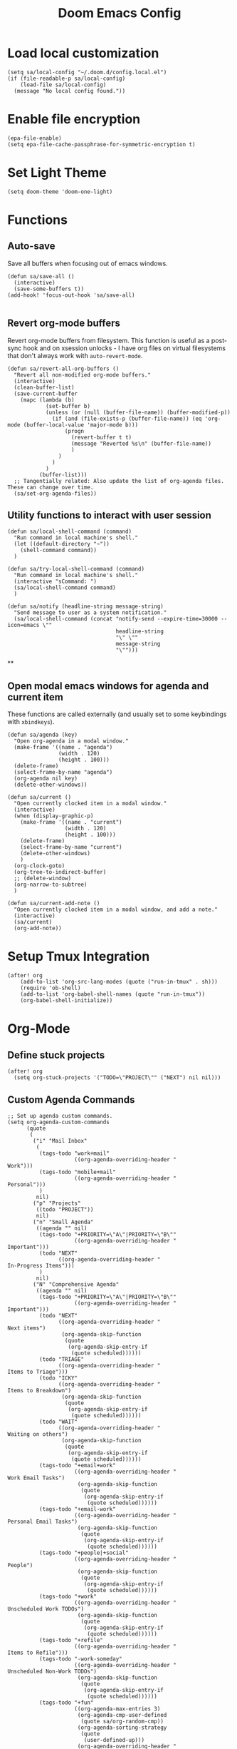 #+TITLE: Doom Emacs Config

* Load local customization
#+BEGIN_SRC elisp
(setq sa/local-config "~/.doom.d/config.local.el")
(if (file-readable-p sa/local-config)
    (load-file sa/local-config)
  (message "No local config found."))
#+END_SRC

* Enable file encryption
#+BEGIN_SRC elisp
(epa-file-enable)
(setq epa-file-cache-passphrase-for-symmetric-encryption t)
#+END_SRC

* Set Light Theme
#+BEGIN_SRC elisp
(setq doom-theme 'doom-one-light)
#+END_SRC

* Functions

** Auto-save
Save all buffers when focusing out of emacs windows.
#+BEGIN_SRC elisp
(defun sa/save-all ()
  (interactive)
  (save-some-buffers t))
(add-hook! 'focus-out-hook 'sa/save-all)

#+END_SRC

** Revert org-mode buffers
Revert org-mode buffers from filesystem. This function is useful as a post-sync hook and on xsession unlocks - I have org files on virtual filesystems that don't always work with =auto-revert-mode=.
#+BEGIN_SRC elisp
(defun sa/revert-all-org-buffers ()
  "Revert all non-modified org-mode buffers."
  (interactive)
  (clean-buffer-list)
  (save-current-buffer
    (mapc (lambda (b)
            (set-buffer b)
            (unless (or (null (buffer-file-name)) (buffer-modified-p))
              (if (and (file-exists-p (buffer-file-name)) (eq 'org-mode (buffer-local-value 'major-mode b)))
                  (progn
                    (revert-buffer t t)
                    (message "Reverted %s\n" (buffer-file-name))
                    )
                )
              )
            )
          (buffer-list)))
  ;; Tangentially related: Also update the list of org-agenda files. These can change over time.
  (sa/set-org-agenda-files))
#+END_SRC
** Utility functions to interact with user session
#+BEGIN_SRC elisp
(defun sa/local-shell-command (command)
  "Run command in local machine's shell."
  (let ((default-directory "~"))
    (shell-command command))
  )

(defun sa/try-local-shell-command (command)
  "Run command in local machine's shell."
  (interactive "sCommand: ")
  (sa/local-shell-command command)
  )

(defun sa/notify (headline-string message-string)
  "Send message to user as a system notification."
  (sa/local-shell-command (concat "notify-send --expire-time=30000 --icon=emacs \""
                                  headline-string
                                  "\" \""
                                  message-string
                                  "\"")))
#+END_SRC
**
** Open modal emacs windows for agenda and current item
These functions are called externally (and usually set to some keybindings with =xbindkeys=).
#+BEGIN_SRC elisp
(defun sa/agenda (key)
  "Open org-agenda in a modal window."
  (make-frame '((name . "agenda")
                (width . 120)
                (height . 100)))
  (delete-frame)
  (select-frame-by-name "agenda")
  (org-agenda nil key)
  (delete-other-windows))

(defun sa/current ()
  "Open currently clocked item in a modal window."
  (interactive)
  (when (display-graphic-p)
    (make-frame '((name . "current")
                  (width . 120)
                  (height . 100)))
    (delete-frame)
    (select-frame-by-name "current")
    (delete-other-windows)
    )
  (org-clock-goto)
  (org-tree-to-indirect-buffer)
  ;; (delete-window)
  (org-narrow-to-subtree)
  )

(defun sa/current-add-note ()
  "Open currently clocked item in a modal window, and add a note."
  (interactive)
  (sa/current)
  (org-add-note))
#+END_SRC
* Setup Tmux Integration

#+BEGIN_SRC elisp
(after! org
    (add-to-list 'org-src-lang-modes (quote ("run-in-tmux" . sh)))
    (require 'ob-shell)
    (add-to-list 'org-babel-shell-names (quote "run-in-tmux"))
    (org-babel-shell-initialize))
#+END_SRC
* Org-Mode
** Define stuck projects
#+BEGIN_SRC elisp
(after! org
  (setq org-stuck-projects '("TODO=\"PROJECT\"" ("NEXT") nil nil)))
#+END_SRC
** Custom Agenda Commands
#+BEGIN_SRC elisp
;; Set up agenda custom commands.
(setq org-agenda-custom-commands
      (quote
       (
        ("i" "Mail Inbox"
         (
          (tags-todo "work+mail"
                     ((org-agenda-overriding-header "
Work")))
          (tags-todo "mobile+mail"
                     ((org-agenda-overriding-header "
Personal")))
          )
         nil)
        ("p" "Projects"
         ((todo "PROJECT"))
         nil)
        ("n" "Small Agenda"
         ((agenda "" nil)
          (tags-todo "+PRIORITY=\"A\"|PRIORITY=\"B\""
                     ((org-agenda-overriding-header "
Important")))
          (todo "NEXT"
                ((org-agenda-overriding-header "
In-Progress Items")))
          )
         nil)
        ("N" "Comprehensive Agenda"
         ((agenda "" nil)
          (tags-todo "+PRIORITY=\"A\"|PRIORITY=\"B\""
                     ((org-agenda-overriding-header "
Important")))
          (todo "NEXT"
                ((org-agenda-overriding-header "
Next items")
                 (org-agenda-skip-function
                  (quote
                   (org-agenda-skip-entry-if
                    (quote scheduled))))))
          (todo "TRIAGE"
                ((org-agenda-overriding-header "
Items to Triage")))
          (todo "ICKY"
                ((org-agenda-overriding-header "
Items to Breakdown")
                 (org-agenda-skip-function
                  (quote
                   (org-agenda-skip-entry-if
                    (quote scheduled))))))
          (todo "WAIT"
                ((org-agenda-overriding-header "
Waiting on others")
                 (org-agenda-skip-function
                  (quote
                   (org-agenda-skip-entry-if
                    (quote scheduled))))))
          (tags-todo "+email+work"
                     ((org-agenda-overriding-header "
Work Email Tasks")
                      (org-agenda-skip-function
                       (quote
                        (org-agenda-skip-entry-if
                         (quote scheduled))))))
          (tags-todo "+email-work"
                     ((org-agenda-overriding-header "
Personal Email Tasks")
                      (org-agenda-skip-function
                       (quote
                        (org-agenda-skip-entry-if
                         (quote scheduled))))))
          (tags-todo "+people|+social"
                     ((org-agenda-overriding-header "
People")
                      (org-agenda-skip-function
                       (quote
                        (org-agenda-skip-entry-if
                         (quote scheduled))))))
          (tags-todo "+work"
                     ((org-agenda-overriding-header "
Unscheduled Work TODOs")
                      (org-agenda-skip-function
                       (quote
                        (org-agenda-skip-entry-if
                         (quote scheduled))))))
          (tags-todo "+refile"
                     ((org-agenda-overriding-header "
Items to Refile")))
          (tags-todo "-work-someday"
                     ((org-agenda-overriding-header "
Unscheduled Non-Work TODOs")
                      (org-agenda-skip-function
                       (quote
                        (org-agenda-skip-entry-if
                         (quote scheduled))))))
          (tags-todo "+fun"
                     ((org-agenda-max-entries 3)
                      (org-agenda-cmp-user-defined
                       (quote sa/org-random-cmp))
                      (org-agenda-sorting-strategy
                       (quote
                        (user-defined-up)))
                      (org-agenda-overriding-header "
Random fun items")
                      (org-agenda-skip-function
                       (quote
                        (org-agenda-skip-entry-if
                         (quote scheduled))))))
          (tags-todo "+someday"
                     ((org-agenda-max-entries 3)
                      (org-agenda-cmp-user-defined
                       (quote sa/org-random-cmp))
                      (org-agenda-sorting-strategy
                       (quote
                        (user-defined-up)))
                      (org-agenda-overriding-header "
Random someday items")
                      (org-agenda-skip-function
                       (quote
                        (org-agenda-skip-entry-if
                         (quote scheduled)))))))))))
#+END_SRC

* Remaining untangled code.
#+BEGIN_SRC elisp
;; See https://emacs.stackexchange.com/questions/12121/org-mode-parsing-rich-html-directly-when-pasting/12124
(defun sa/paste-formatted-text-as-org ()
  "Convert clipboard contents from HTML to Org and then paste (yank)."
  (interactive)
  (kill-new (shell-command-to-string "xclip -o -t TARGETS | grep -q text/html && (xclip -o -t text/html | pandoc -f html -t json | pandoc -f json -t org) || xclip -o"))
  (yank))

(defadvice org-agenda-quit
    (after close-agenda-quickview)
  (if (equal "agenda" (frame-parameter nil 'name))
      (delete-frame)))
(ad-activate 'org-agenda-quit)

;; Make the frame contain a single window. by default org-capture
;; splits the window.
;; (add-hook 'org-capture-mode-hook
;;           'delete-other-windows)

(defun sa/task-clocked-time ()
  "Return a string with the clocked time and effort, if any."
  (interactive)
  (let* ((clocked-time (org-clock-get-clocked-time))
         (h (floor clocked-time 60))
         (m (- clocked-time (* 60 h)))
         (work-done-str (org-minutes-to-clocksum-string m)))
    (if org-clock-effort
        (let* ((effort-in-minutes
                (org-duration-string-to-minutes org-clock-effort))
               (effort-h (floor effort-in-minutes 60))
               (effort-m (- effort-in-minutes (* effort-h 60)))
               (effort-str (org-minutes-to-clocksum-string effort-m)))
          (format "[%s/%s (%s)" work-done-str effort-str org-clock-heading))
      (format "[%s : %s]" work-done-str org-clock-heading))))

(defun sa/clock-in ()
  (sa/local-shell-command "touch /tmp/org-clock-flag")
  (sa/notify "ORG CLOCK-IN" (sa/task-clocked-time)))

(defun sa/clock-out ()
  (sa/local-shell-command "rm -f /tmp/org-clock-flag")
  (sa/notify "ORG CLOCK-OUT" (sa/task-clocked-time)))

(defun sa/search-org-agenda-headings ()
  "Widen and search through all org-mode agenda buffers."
  (interactive)
  ;; This has the side-effect of widening all org-mode buffers.
  ;; The way I use org-mode, that is not an issue.
  (mapc (lambda (buffer)
          (when (eq 'org-mode (buffer-local-value 'major-mode buffer))
            (save-excursion
              (set-buffer buffer)
              (widen))))
        ;; (widen-buffer buffer))
        (buffer-list))
  (helm-org-rifle-agenda-files))

(defun sa/setup-org-mode (orgdir)
  """Setup org-mode configuration."""

  ;; Required org modules.
  (require 'org-checklist)
  (require 'org-contacts)
  (require 'org-expiry)
  (require 'org-inlinetask)
  ;;(require 'org-web-tools)

  (message (concat "Changing org dir to: " orgdir))
  (setq org-directory orgdir)

  ;; Remove the default doom-emacs behaviour of enabling line numbers,
  ;; only for text mode.
  (remove-hook! '(text-mode-hook) #'display-line-numbers-mode)
  ;; In org-agenda log show completed recurring tasks.
  (setq org-agenda-log-mode-items '(closed clock state))

  ;; Agenda location
  (defun sa/set-org-agenda-files()
    (interactive)
    (setq sa/extra-org-files
          (split-string
           (shell-command-to-string
            "find -L ~/work-notes ~/mobile-notes -not -path '*/.*' -name '*.org' -o -name '*.org.gpg' 2> /dev/null"
            )
           "[\n]+"
           ))
    (setq org-agenda-files (append (list org-directory) sa/extra-org-files)))
  (sa/set-org-agenda-files)

  ;; TODO: Re-enable Elfeed Org.
  ;; (setq rmh-elfeed-org-files (list "~/mobile-notes/feeds.org"))
  ;; (elfeed-org)

  ;; Narrow to item when following.
  (advice-add 'org-agenda-goto :after
              (lambda (&rest args)
                (org-narrow-to-subtree)
                (org-show-subtree)
                ))

  ;; Allow creating new nodes when refiling.
  (setq org-refile-allow-creating-parent-nodes 'confirm)

  (setq helm-org-rifle-close-unopened-file-buffers nil)
  ;; There seems to be a bug that hides the headline when path is shown.
  (setq helm-org-rifle-show-path nil)
  (setq helm-org-rifle-show-todo-keywords nil)
  (setq helm-org-rifle-test-against-path t)

  ;; (setq org-contacts-files '("~/notes/people.org.gpg"))

  ;; Best-effort log CREATED timestamp.
  ;; Call (org-expiry-insert-created) to manually insert timestamps.
  (setq
   org-expiry-inactive-timestamps t
   org-expiry-created-property-name "CREATED")
  (org-expiry-insinuate)

  ;; Give up on aligning tags
  (setq org-tags-column 0)

  ;; Log timestamp when an item is completed.
  (setq org-log-done 'time)
  ;; Max width for inline images
  (setq org-image-actual-width 800)

  ;; Don't subscript on encountering underscore.
  (setq org-use-sub-superscripts (quote {}))
  ;; Set location for sunrise/sunset.
  (setq calendar-latitude 37.774929)
  (setq calendar-longitude -122.419418)
  (setq calendar-location-name "San Francisco, CA")

  ;; Archive in a datetree.
  (setq org-archive-location (concat orgdir "/journal.org.gpg::datetree/* Finished Tasks"))

  ;; Keep inherited tags when archiving.
  (defadvice org-archive-subtree
      (before add-inherited-tags-before-org-archive-subtree activate)
    "add inherited tags before org-archive-subtree"
    (org-set-tags-to (org-get-tags-at)))
  (setq org-protocol-default-template-key "t")
  (defun sa/generate-bookmark-template ()
    (concat "* "
            (org-web-tools--org-link-for-url)
            " %^G\n%?\nBookmarked on %U"))
  (defun sa/generate-todo-link-template ()
    (concat "* TRIAGE %? %^G\n"
            (org-web-tools--org-link-for-url)))



  ;; Set up capture mode.
  (setq org-capture-templates
        '(
          ("t" "Todo" entry (file "~/mobile-notes/inbox.org")
           "* TRIAGE %? %^G\n%i\n%x\n")
          ("e" "Todo from email" entry (file "~/mobile-notes/inbox.org")
           "* TRIAGE %:subject %^G\n%?\n %i\n %a\n")
          ("l" "Todo from link" entry (file "~/mobile-notes/inbox.org")
           (function sa/generate-todo-link-template))
          ("b" "Bookmark" entry (file+headline "~/mobile-notes/mobile.org" "Bookmarks")
           (function sa/generate-bookmark-template)
           )
          ("B" "Manual Bookmark" entry (file+headline "~/mobile-notes/mobile.org" "Bookmarks")
           "* %? %^G\nBookmarked on %U"
           )
          ("j" "Journal" entry (file+olp+datetree "journal.org.gpg")
           "* %? :journal:\n%T\n%i\n")
          ("c" "Current Item" entry (file+olp+datetree "journal.org.gpg")
           "* %? %^G\n%i\n" :clock-in t :clock-keep t)
          ("d" "Journal: End of Day" entry (file+olp+datetree "journal.org.gpg")
           "* End of Day :end-of-day:\n%T\n** Three things about today\n\"
            - %^{first}\n- %^{second}\n- %^{third}\n\
            ,** Rough plan for tomorrow\n%^{plan}"
           :immediate-finish t)
          ("Q" "Journal: Quote" entry (file+olp+datetree "journal.org.gpg")
           "* %^{title|A quote} :quote:\n%T\n#+BEGIN_QUOTE\n%x\n#+END_QUOTE\n%?\n")
          ("s" "Social Call" entry (file+olp+datetree "journal.org.gpg")
           "* %^{title} :social:\n%T\n%?\n")
          ;; ("F" "Code Reference to Current Task"
          ;;  plain (clock)
          ;;  "%(sa/org-capture-code-snippet \"%F\")"
          ;;  :empty-lines 1 :immediate-finish t)
          ;; ("f" "Code Reference with Comments to Current Task"
          ;;  plain (clock)
          ;;  "%(sa/org-capture-code-snippet \"%F\")\n\n   %?"
          ;;  :empty-lines 1)

          ("w" "Work")
          ("wt" "Work Todo" entry (file+headline "~/work-notes/work.org" "Unfiled Tasks")
           "* TRIAGE %? %^G\n%i\n%x\n")
          ("we" "Work Todo from email" entry (file+headline "~/work-notes/work.org" "Unfiled Tasks")
           "* TRIAGE %:subject %^G\n%?\n %i\n %a\n")
          ("wl" "Work Todo from link" entry (file+headline "~/work-notes/work.org" "Unfiled Tasks")
           (function sa/generate-todo-link-template))
          ("wj" "Work Journal" entry (file+olp+datetree "~/work-notes/work-journal.org")
           "* %^{title} %^G\n%T\n%?")
          ("wc" "Current Work Item" entry (file+olp+datetree "~/work-notes/work-journal.org")
           "* %? %^G\n%i\n" :clock-in t :clock-keep t)
          ("wm" "Meeting Notes" entry (file+olp+datetree "~/work-notes/work-journal.org")
           "* %^{meeting-title} :meeting:\n%T\n%?\n")

          ("m" "Mobile")
          ("me" "Errand" entry (file+headline "~/mobile-notes/mobile.org" "Errands")
           "* TODO %? %^G\n")
          ("mp" "Phone Call" entry (file+headline "~/mobile-notes/mobile.org" "Phone Calls")
           "* TODO %? %^G\n")

          )
        )
  (define-key global-map "\C-cc" 'org-capture)

  (setq!
   org-agenda-dim-blocked-tasks 't  ;; Revert to the default that doom-emacs changes.
   org-agenda-start-day nil         ;; Revert to default.
   org-agenda-span 7                ;; Revert to default.
   )
  (unless (string-match-p "\\.gpg" org-agenda-file-regexp)
    (setq org-agenda-file-regexp
          (replace-regexp-in-string "\\\\\\.org" "\\\\.org\\\\(\\\\.gpg\\\\)?"
                                    org-agenda-file-regexp)))
  (setq org-agenda-skip-scheduled-if-done t)
  (setq org-agenda-span (quote day))
  (setq org-agenda-start-with-log-mode (quote (closed clock)))
  (setq org-agenda-sticky nil)
  (setq org-agenda-window-setup (quote current-window))
  ;; (setq org-babel-load-languages
  ;;   (quote
  ;;    ((emacs-lisp . t)
  ;;     (shell . t)
  ;;     (python . t)
  ;;     (C . t)
  ;;     (sqlite . t)
  ;;     (js . t))))
  ;; (setq org-babel-shell-names
  ;;   (quote
  ;;    ("sh" "bash" "zsh" "run-in-tmux" "tsh" "ksh" "mksh" "posh")))
  (setq org-blank-before-new-entry (quote ((heading) (plain-list-item))))
  ;; (setq org-clock-out-remove-zero-time-clocks t)
  (setq org-confirm-babel-evaluate nil)
  (setq org-cycle-separator-lines 0)
  (setq org-default-priority ?C)
  ;; (setq org-export-with-section-numbers nil)
  ;; (setq org-export-with-toc nil)
  (setq org-habit-completed-glyph 42)
  (setq org-habit-graph-column 85)
  (setq org-habit-preceding-days 30)
  (setq org-habit-show-all-today nil)
  (setq org-habit-show-habits-only-for-today t)
  (setq org-hide-leading-stars t)
  (setq org-hierarchical-todo-statistics nil)
  (setq org-list-allow-alphabetical t)
  (setq org-log-into-drawer t)
  ;; (setq org-modules
  ;;   (quote
  ;;    (org-bbdb org-bibtex org-docview org-gnus org-habit org-info org-inlinetask org-irc org-mhe org-mouse org-protocol org-rmail org-w3m org-checklist org-notify)))
  ;; (setq org-src-lang-modes
  ;;   (quote
  ;;    (("ocaml" . tuareg)
  ;;     ("elisp" . emacs-lisp)
  ;;     ("ditaa" . artist)
  ;;     ("asymptote" . asy)
  ;;     ("dot" . fundamental)
  ;;     ("sqlite" . sql)
  ;;     ("calc" . fundamental)
  ;;     ("C" . c)
  ;;     ("cpp" . c++)
  ;;     ("C++" . c++)
  ;;     ("screen" . shell-script)
  ;;     ("shell" . sh)
  ;;     ("bash" . sh)
  ;;     ("zsh" . sh)
  ;;     ("run-in-tmux" . sh))))
  (setq org-startup-truncated nil)
  (setq org-use-sub-superscripts (quote {}))

  ;; Publishing notes.
  (setq org-publish-project-alist
        `(("notes"
           :base-directory       ,orgdir
           :base-extension       any
           :publishing-directory "~/pub"
           :recursive            t
           :publishing-function  org-html-publish-to-html
           :auto-sitemap         t
           :sitemap-filename     "index.org"
           :sitemap-title        "Index"
           ;; This doesn't seem to work, disabling for now.
           ;; :sitemap-sort-folders 'last
           :sitemap-ignore-case  t
           :preserve-breaks t
           :section-numbers nil
           )))

  (evil-define-key '(normal visual motion) org-mode-map
    "H" 'outline-up-heading
    "J" 'outline-forward-same-level
    "K" 'outline-backward-same-level
    "L" 'org-down-element
    "Y" 'ox-clip-formatted-copy
    ;; "P" 'sa/paste-formatted-text-as-org
    )
  (define-key org-mode-map (kbd "RET")  #'sa/org-return)

  ;; TODO: Look-up the relevant binding for doom.
  ;; (spacemacs/set-leader-keys-for-major-mode 'org-mode
  ;;   ":"     'org-set-tags-command
  ;;   ";"     'org-set-tags-command)

  ;; Appearance
  (setq org-bullets-bullet-list '(" ")
        org-ellipsis " · "
        org-pretty-entities t
        org-hide-emphasis-markers t
        org-agenda-block-separator ""
        org-fontify-whole-heading-line t
        org-fontify-done-headline nil
        org-fontify-quote-and-verse-blocks t)
  (setf org-blank-before-new-entry '((heading . nil) (plain-list-item . nil)))

  ;; Setup refiling.
  (setq org-refile-use-outline-path t)
  (setq org-outline-path-complete-in-steps nil)
  (setq org-refile-targets
        '((org-agenda-files :todo . "PROJECT")
          (org-agenda-files :todo . "LIST")
          ))

  ;; Task tags
  (setq org-todo-keywords
        '((sequence "TRIAGE(a)" "PROJECT(p)" "LIST(l)" "TODO(t)" "ICKY(i)" "NEXT(n!)" "WAIT(w@/!)" "|" "DONE(d!)" "CANCELED(c@)")))
  (setq org-todo-keyword-faces
        '(("TRIAGE" . org-warning)
          ("TODO" . (:foreground "orange" :weight bold))
          ("ICKY" . org-warning)
          ("NEXT" . (:foreground "#c942ff" :weight bold))
          ("WAIT" .(:foreground "purple" :weight bold))
          ("CANCELED" . (:foreground "gray" :weight bold))
          ("PROJECT" . (:weight bold))
          ("LIST" . (:weight bold))
          ("DONE" . (:foreground "green" :weight bold))))

  (font-lock-add-keywords
   'org-mode `(("^\\*+ \\(TODO\\) "
                (1 (progn (compose-region (match-beginning 1) (match-end 1) "•")
                          nil)))
               ("^\\*+ \\(TRIAGE\\) "
                (1 (progn (compose-region (match-beginning 1) (match-end 1) "⚬")
                          nil)))
               ("^\\*+ \\(ICKY\\) "
                (1 (progn (compose-region (match-beginning 1) (match-end 1) "☕")
                          nil)))
               ("^\\*+ \\(NEXT\\) "
                (1 (progn (compose-region (match-beginning 1) (match-end 1) "⯈")
                          nil)))
               ("^\\*+ \\(WAIT\\) "
                (1 (progn (compose-region (match-beginning 1) (match-end 1) "🤚")
                          nil)))
               ("^\\*+ \\(CANCELED\\) "
                (1 (progn (compose-region (match-beginning 1) (match-end 1) "⨯")
                          nil)))
               ("^\\*+ \\(DONE\\) "
                (1 (progn (compose-region (match-beginning 1) (match-end 1) "✔")
                          nil)))
               ("^\\*+ \\(PROJECT\\) "
                (1 (progn (compose-region (match-beginning 1) (match-end 1) "🕮")
                          nil)))
               ("^\\*+ \\(LIST\\) "
                (1 (progn (compose-region (match-beginning 1) (match-end 1) "⠇")
                          nil)))
               ("^ *\\([-]\\) "
                (0 (prog1 () (compose-region (match-beginning 1) (match-end 1) "―"))))
               ))
  (add-hook 'org-mode-hook
            (lambda ()
              (push '("[ ]" .  "🞎") prettify-symbols-alist)
              (push '("[X]" . "🗹" ) prettify-symbols-alist)
              (push '("[-]" . "◫" ) prettify-symbols-alist)
              (prettify-symbols-mode)
              ))

  (defun sa/follow-tag-link (tag)
    "Display a list of TODO headlines with tag TAG.
With prefix argument, also display headlines without a TODO keyword."
    (org-tags-view (null current-prefix-arg) tag))

  (org-add-link-type "tag" 'sa/follow-tag-link)


  (setq doom-font (font-spec :family "Input" :size 18))
  (setq doom-variable-pitch-font (font-spec :family "Literata" :size 20))

  (custom-theme-set-faces
   'user
   '(org-block                 ((t (:inherit fixed-pitch))))
   '(org-meta-line             ((t (:inherit (shadow fixed-pitch)))))
   '(org-property-value        ((t (:inherit fixed-pitch))) t)
   '(org-special-keyword       ((t (:inherit fixed-pitch))))
   '(org-block-begin-line      ((t (:inherit (shadow fixed-pitch) :slant normal))))
   '(org-block-end-line        ((t (:inherit (shadow fixed-pitch) :slant normal))))
   '(org-code                  ((t (:inherit fixed-pitch))))
   '(org-date                  ((t (:inherit (shadow fixed-pitch) :underline nil :height 0.8))))
   '(org-tag                   ((t (:inherit (shadow fixed-pitch) :weight bold :height 0.8))))
   '(org-verbatim              ((t (:inherit (shadow fixed-pitch)))))
   '(org-table                 ((t (:inherit (shadow fixed-pitch)))))
   '(org-indent                ((t (:inherit (org-hide fixed-pitch))))))

  ;; Hooks
  (add-hook 'org-clock-in-hook 'sa/clock-in)
  (add-hook 'org-clock-out-hook 'sa/clock-out)

  (add-to-list '+word-wrap-visual-modes 'org-mode)
  (setq org-num-face 'line-number)
  (add-hook 'org-mode-hook #'(lambda ()
                               ;;(adaptive-wrap-prefix-mode 1)
                               (auto-fill-mode -1)
                               (+word-wrap-mode)
                               (auto-revert-mode 1)
                               (org-num-mode)
                               ;; (hidden-mode-line-mode)
                               (setq line-spacing 0.6)
                               ;; (turn-off-fci-mode)
                               (variable-pitch-mode t)
                               (visual-line-mode 1)
                               ))
  )

(after! org
  (sa/setup-org-mode "~/notes"))

(load! "bindings")
#+END_SRC
